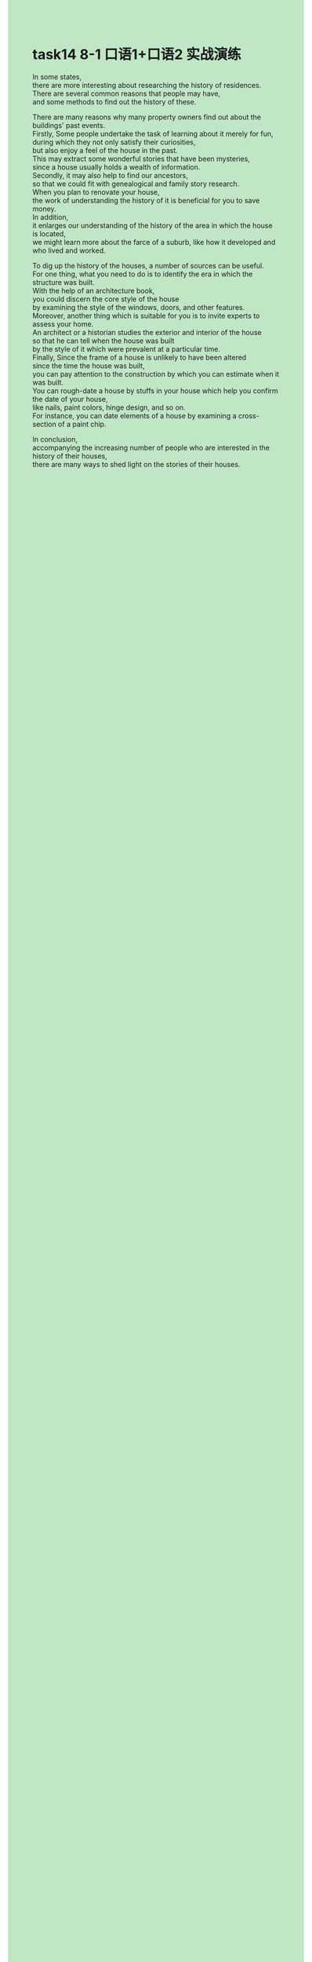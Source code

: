 #+OPTIONS: \n:t toc:nil num:nil html-postamble:nil
#+HTML_HEAD_EXTRA: <style>body {background: rgb(193, 230, 198) !important;}</style>
* task14 8-1 口语1+口语2 实战演练

In some states,
	there are more interesting about researching the history of residences.
There are several common reasons that people may have,
	and some methods to find out the history of these.

There are many reasons why many property owners find out about the buildings' past events.
Firstly, Some people undertake the task of learning about it merely for fun,
	during which they not only satisfy their curiosities,
		but also enjoy a feel of the house in the past.
This may extract some wonderful stories that have been mysteries,
	since a house usually holds a wealth of information.
Secondly, it may also help to find our ancestors,
	so that we could fit with genealogical and family story research.
When you plan to renovate your house,
	the work of understanding the history of it is beneficial for you to save money.
In addition,
	it enlarges our understanding of the history of the area in which the house is located,
	we might learn more about the farce of a suburb, like how it developed and who lived and worked.

To dig up the history of the houses, a number of sources can be useful.
For one thing, what you need to do is to identify the era in which the structure was built.
With the help of an architecture book,
	you could discern the core style of the house
		by examining the style of the windows, doors, and other features.
Moreover, another thing which is suitable for you is to invite experts to assess your home.
An architect or a historian studies the exterior and interior of the house
	so that he can tell when the house was built
		by the style of it which were prevalent at a particular time.
Finally, Since the frame of a house is unlikely to have been altered
	since the time the house was built,
	you can pay attention to the construction by which you can estimate when it was built.
You can rough-date a house by stuffs in your house which help you confirm the date of your house,
		like nails, paint colors, hinge design, and so on.
For instance, you can date elements of a house by examining a cross-section of a paint chip.

In conclusion,
	accompanying the increasing number of people who are interested in the history of their houses,
	there are many ways to shed light on the stories of their houses.
